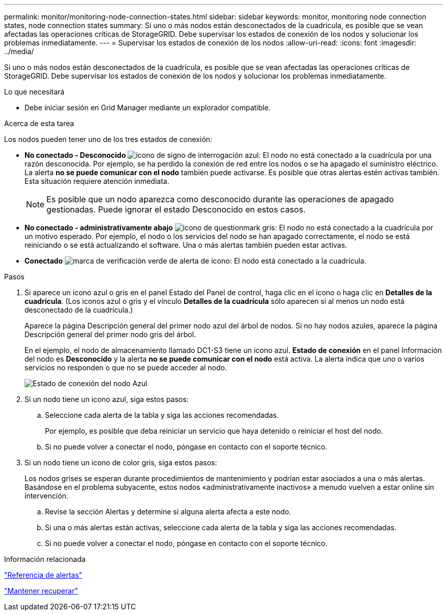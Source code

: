 ---
permalink: monitor/monitoring-node-connection-states.html 
sidebar: sidebar 
keywords: monitor, monitoring node connection states, node connection states 
summary: Si uno o más nodos están desconectados de la cuadrícula, es posible que se vean afectadas las operaciones críticas de StorageGRID. Debe supervisar los estados de conexión de los nodos y solucionar los problemas inmediatamente. 
---
= Supervisar los estados de conexión de los nodos
:allow-uri-read: 
:icons: font
:imagesdir: ../media/


[role="lead"]
Si uno o más nodos están desconectados de la cuadrícula, es posible que se vean afectadas las operaciones críticas de StorageGRID. Debe supervisar los estados de conexión de los nodos y solucionar los problemas inmediatamente.

.Lo que necesitará
* Debe iniciar sesión en Grid Manager mediante un explorador compatible.


.Acerca de esta tarea
Los nodos pueden tener uno de los tres estados de conexión:

* *No conectado - Desconocido* image:../media/icon_alarm_blue_unknown.png["icono de signo de interrogación azul"]: El nodo no está conectado a la cuadrícula por una razón desconocida. Por ejemplo, se ha perdido la conexión de red entre los nodos o se ha apagado el suministro eléctrico. La alerta *no se puede comunicar con el nodo* también puede activarse. Es posible que otras alertas estén activas también. Esta situación requiere atención inmediata.
+

NOTE: Es posible que un nodo aparezca como desconocido durante las operaciones de apagado gestionadas. Puede ignorar el estado Desconocido en estos casos.

* *No conectado - administrativamente abajo* image:../media/icon_alarm_gray_administratively_down.png["icono de questionmark gris"]: El nodo no está conectado a la cuadrícula por un motivo esperado. Por ejemplo, el nodo o los servicios del nodo se han apagado correctamente, el nodo se está reiniciando o se está actualizando el software. Una o más alertas también pueden estar activas.
* *Conectado* image:../media/icon_alert_green_checkmark.png["marca de verificación verde de alerta de icono"]: El nodo está conectado a la cuadrícula.


.Pasos
. Si aparece un icono azul o gris en el panel Estado del Panel de control, haga clic en el icono o haga clic en *Detalles de la cuadrícula*. (Los iconos azul o gris y el vínculo *Detalles de la cuadrícula* sólo aparecen si al menos un nodo está desconectado de la cuadrícula.)
+
Aparece la página Descripción general del primer nodo azul del árbol de nodos. Si no hay nodos azules, aparece la página Descripción general del primer nodo gris del árbol.

+
En el ejemplo, el nodo de almacenamiento llamado DC1-S3 tiene un icono azul. *Estado de conexión* en el panel Información del nodo es *Desconocido* y la alerta *no se puede comunicar con el nodo* está activa. La alerta indica que uno o varios servicios no responden o que no se puede acceder al nodo.

+
image::../media/node_connection_state_blue.png[Estado de conexión del nodo Azul]

. Si un nodo tiene un icono azul, siga estos pasos:
+
.. Seleccione cada alerta de la tabla y siga las acciones recomendadas.
+
Por ejemplo, es posible que deba reiniciar un servicio que haya detenido o reiniciar el host del nodo.

.. Si no puede volver a conectar el nodo, póngase en contacto con el soporte técnico.


. Si un nodo tiene un icono de color gris, siga estos pasos:
+
Los nodos grises se esperan durante procedimientos de mantenimiento y podrían estar asociados a una o más alertas. Basándose en el problema subyacente, estos nodos «administrativamente inactivos» a menudo vuelven a estar online sin intervención.

+
.. Revise la sección Alertas y determine si alguna alerta afecta a este nodo.
.. Si una o más alertas están activas, seleccione cada alerta de la tabla y siga las acciones recomendadas.
.. Si no puede volver a conectar el nodo, póngase en contacto con el soporte técnico.




.Información relacionada
link:alerts-reference.html["Referencia de alertas"]

link:../maintain/index.html["Mantener  recuperar"]
